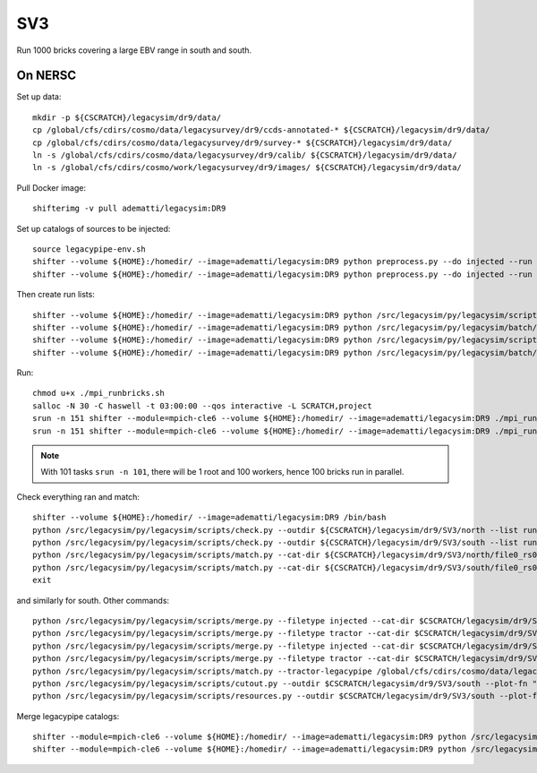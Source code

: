 SV3
======

Run 1000 bricks covering a large EBV range in south and south.

On NERSC
--------

Set up data::

  mkdir -p ${CSCRATCH}/legacysim/dr9/data/
  cp /global/cfs/cdirs/cosmo/data/legacysurvey/dr9/ccds-annotated-* ${CSCRATCH}/legacysim/dr9/data/
  cp /global/cfs/cdirs/cosmo/data/legacysurvey/dr9/survey-* ${CSCRATCH}/legacysim/dr9/data/
  ln -s /global/cfs/cdirs/cosmo/data/legacysurvey/dr9/calib/ ${CSCRATCH}/legacysim/dr9/data/
  ln -s /global/cfs/cdirs/cosmo/work/legacysurvey/dr9/images/ ${CSCRATCH}/legacysim/dr9/data/

Pull Docker image::

  shifterimg -v pull adematti/legacysim:DR9

Set up catalogs of sources to be injected::

  source legacypipe-env.sh
  shifter --volume ${HOME}:/homedir/ --image=adematti/legacysim:DR9 python preprocess.py --do injected --run north
  shifter --volume ${HOME}:/homedir/ --image=adematti/legacysim:DR9 python preprocess.py --do injected --run south

Then create run lists::

  shifter --volume ${HOME}:/homedir/ --image=adematti/legacysim:DR9 python /src/legacysim/py/legacysim/scripts/runlist.py --outdir /global/cfs/cdirs/cosmo/data/legacysurvey/dr9/north --brick bricklist_north.txt --write-list runlist_north.txt --modules docker
  shifter --volume ${HOME}:/homedir/ --image=adematti/legacysim:DR9 python /src/legacysim/py/legacysim/batch/environment_manager.py --outdir /global/cfs/cdirs/cosmo/data/legacysurvey/dr9/north --brick bricklist_north.txt --modules docker
  shifter --volume ${HOME}:/homedir/ --image=adematti/legacysim:DR9 python /src/legacysim/py/legacysim/scripts/runlist.py --outdir /global/cfs/cdirs/cosmo/data/legacysurvey/dr9/south --brick bricklist_south.txt --write-list runlist_south.txt --modules docker
  shifter --volume ${HOME}:/homedir/ --image=adematti/legacysim:DR9 python /src/legacysim/py/legacysim/batch/environment_manager.py --outdir /global/cfs/cdirs/cosmo/data/legacysurvey/dr9/south --brick bricklist_south.txt --modules docker

Run::

  chmod u+x ./mpi_runbricks.sh
  salloc -N 30 -C haswell -t 03:00:00 --qos interactive -L SCRATCH,project
  srun -n 151 shifter --module=mpich-cle6 --volume ${HOME}:/homedir/ --image=adematti/legacysim:DR9 ./mpi_runbricks.sh --run north
  srun -n 151 shifter --module=mpich-cle6 --volume ${HOME}:/homedir/ --image=adematti/legacysim:DR9 ./mpi_runbricks.sh --run south

.. note::

  With 101 tasks ``srun -n 101``, there will be 1 root and 100 workers, hence 100 bricks run in parallel.

Check everything ran and match::

  shifter --volume ${HOME}:/homedir/ --image=adematti/legacysim:DR9 /bin/bash
  python /src/legacysim/py/legacysim/scripts/check.py --outdir ${CSCRATCH}/legacysim/dr9/SV3/north --list runlist_north.txt --write-list runlist_north_2.txt
  python /src/legacysim/py/legacysim/scripts/check.py --outdir ${CSCRATCH}/legacysim/dr9/SV3/south --list runlist_south.txt --write-list runlist_south_2.txt
  python /src/legacysim/py/legacysim/scripts/match.py --cat-dir ${CSCRATCH}/legacysim/dr9/SV3/north/file0_rs0_skip0/merged --outdir ${CSCRATCH}/legacysim/dr9/SV3/north --plot-hist plots/hist_north.png
  python /src/legacysim/py/legacysim/scripts/match.py --cat-dir ${CSCRATCH}/legacysim/dr9/SV3/south/file0_rs0_skip0/merged --outdir ${CSCRATCH}/legacysim/dr9/SV3/south --plot-hist plots/hist_south.png
  exit

and similarly for south. Other commands::

  python /src/legacysim/py/legacysim/scripts/merge.py --filetype injected --cat-dir $CSCRATCH/legacysim/dr9/SV3/north/file0_rs0_skip0/merged --outdir $CSCRATCH/legacysim/dr9/SV3/north
  python /src/legacysim/py/legacysim/scripts/merge.py --filetype tractor --cat-dir $CSCRATCH/legacysim/dr9/SV3/north/file0_rs0_skip0/merged --outdir $CSCRATCH/legacysim/dr9/SV3/north
  python /src/legacysim/py/legacysim/scripts/merge.py --filetype injected --cat-dir $CSCRATCH/legacysim/dr9/SV3/south/file0_rs0_skip0/merged --outdir $CSCRATCH/legacysim/dr9/SV3/south
  python /src/legacysim/py/legacysim/scripts/merge.py --filetype tractor --cat-dir $CSCRATCH/legacysim/dr9/SV3/south/file0_rs0_skip0/merged --outdir $CSCRATCH/legacysim/dr9/SV3/south
  python /src/legacysim/py/legacysim/scripts/match.py --tractor-legacypipe /global/cfs/cdirs/cosmo/data/legacysurvey/dr9/south/ --outdir $CSCRATCH/legacysim/dr9/SV3/south --cat-fn $CSCRATCH/legacysim/dr9/SV3/south/file0_rs0_skip0/merged/matched_legacypipe_input.fits
  python /src/legacysim/py/legacysim/scripts/cutout.py --outdir $CSCRATCH/legacysim/dr9/SV3/south --plot-fn "plots/cutout_south-%(brickname)s-%(icut)d.png" --ncuts 2
  python /src/legacysim/py/legacysim/scripts/resources.py --outdir $CSCRATCH/legacysim/dr9/SV3/south --plot-fn plots/resources-summary_south.png

Merge legacypipe catalogs::

    shifter --module=mpich-cle6 --volume ${HOME}:/homedir/ --image=adematti/legacysim:DR9 python /src/legacysim/py/legacysim/scripts/merge.py --filetype tractor --source legacypipe --list runlist_north.txt --cat-dir $CSCRATCH/legacypipe/dr9/SV3/north/merged --outdir $LEGACYPIPE_SURVEY_DIR/north/
    shifter --module=mpich-cle6 --volume ${HOME}:/homedir/ --image=adematti/legacysim:DR9 python /src/legacysim/py/legacysim/scripts/merge.py --filetype tractor --source legacypipe --list runlist_south.txt --cat-dir $CSCRATCH/legacypipe/dr9/SV3/south/merged --outdir $LEGACYPIPE_SURVEY_DIR/south/